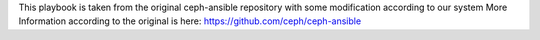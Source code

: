 This playbook is taken from the original ceph-ansible repository with some modification according to our system
More Information according to the original is here: https://github.com/ceph/ceph-ansible
